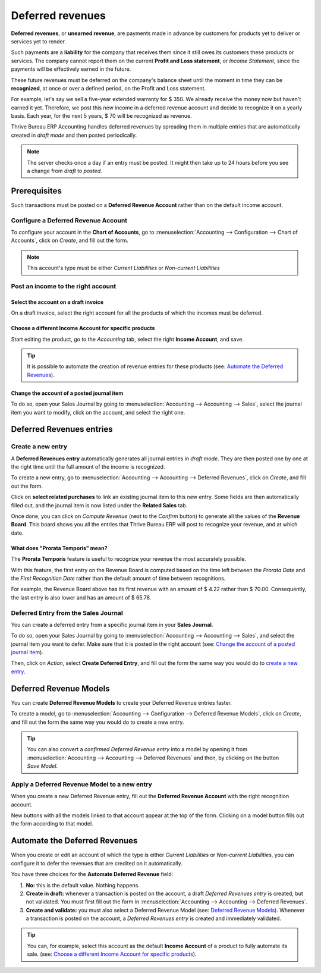 =================
Deferred revenues
=================

**Deferred revenues**, or **unearned revenue**, are payments made in advance by customers for
products yet to deliver or services yet to render.

Such payments are a **liability** for the company that receives them since it still owes its
customers these products or services. The company cannot report them on the current **Profit and
Loss statement**, or *Income Statement*, since the payments will be effectively earned in the future.

These future revenues must be deferred on the company's balance sheet until the moment in time they
can be **recognized**, at once or over a defined period, on the Profit and Loss statement.

For example, let's say we sell a five-year extended warranty for $ 350. We already receive the money
now but haven't earned it yet. Therefore, we post this new income in a deferred revenue account and
decide to recognize it on a yearly basis. Each year, for the next 5 years, $ 70 will be recognized
as revenue.

Thrive Bureau ERP Accounting handles deferred revenues by spreading them in multiple entries that are
automatically created in *draft mode* and then posted periodically.

.. note::
   The server checks once a day if an entry must be posted. It might then take up to 24 hours before
   you see a change from *draft* to *posted*.

Prerequisites
=============

Such transactions must be posted on a **Deferred Revenue Account** rather than on the default income
account.

Configure a Deferred Revenue Account
------------------------------------

To configure your account in the **Chart of Accounts**, go to :menuselection:`Accounting -->
Configuration --> Chart of Accounts`, click on *Create*, and fill out the form.

.. image:: deferred_revenues/deferred_revenues01.png
   :align: center
   :alt: Configuration of a Deferred Revenue Account in Thrive Bureau ERP Accounting

.. note::
   This account's type must be either *Current Liabilities* or *Non-current Liabilities*

Post an income to the right account
-----------------------------------

Select the account on a draft invoice
~~~~~~~~~~~~~~~~~~~~~~~~~~~~~~~~~~~~~

On a draft invoice, select the right account for all the products of which the incomes must be
deferred.

.. image:: deferred_revenues/deferred_revenues02.png
   :align: center
   :alt: Selection of a Deferred Revenue Account on a draft invoice in Thrive Bureau ERP Accounting

Choose a different Income Account for specific products
~~~~~~~~~~~~~~~~~~~~~~~~~~~~~~~~~~~~~~~~~~~~~~~~~~~~~~~

Start editing the product, go to the *Accounting* tab, select the right **Income Account**, and
save.

.. image:: deferred_revenues/deferred_revenues03.png
   :align: center
   :alt: Change of the Income Account for a product in Thrive Bureau ERP

.. tip::
   It is possible to automate the creation of revenue entries for these products (see:
   `Automate the Deferred Revenues`_).

Change the account of a posted journal item
~~~~~~~~~~~~~~~~~~~~~~~~~~~~~~~~~~~~~~~~~~~

To do so, open your Sales Journal by going to
:menuselection:`Accounting --> Accounting --> Sales`, select the journal item you
want to modify, click on the account, and select the right one.

.. image:: deferred_revenues/deferred_revenues04.png
   :align: center
   :alt: Modification of a posted journal item's account in Thrive Bureau ERP Accounting

Deferred Revenues entries
=========================

Create a new entry
------------------

A **Deferred Revenues entry** automatically generates all journal entries in *draft mode*. They are
then posted one by one at the right time until the full amount of the income is recognized.

To create a new entry, go to :menuselection:`Accounting --> Accounting --> Deferred Revenues`, click
on *Create*, and fill out the form.

Click on **select related purchases** to link an existing journal item to this new entry. Some
fields are then automatically filled out, and the journal item is now listed under the **Related
Sales** tab.

.. image:: deferred_revenues/deferred_revenues05.png
   :align: center
   :alt: Deferred Revenue entry in Thrive Bureau ERP Accounting

Once done, you can click on *Compute Revenue* (next to the *Confirm* button) to generate all the
values of the **Revenue Board**. This board shows you all the entries that Thrive Bureau ERP will post to
recognize your revenue, and at which date.

.. image:: deferred_revenues/deferred_revenues06.png
   :align: center
   :alt: Revenue Board in Thrive Bureau ERP Accounting

What does "Prorata Temporis" mean?
~~~~~~~~~~~~~~~~~~~~~~~~~~~~~~~~~~

The **Prorata Temporis** feature is useful to recognize your revenue the most accurately possible.

With this feature, the first entry on the Revenue Board is computed based on the time left between
the *Prorata Date* and the *First Recognition Date* rather than the default amount of time between
recognitions.

For example, the Revenue Board above has its first revenue with an amount of $ 4.22 rather than
$ 70.00. Consequently, the last entry is also lower and has an amount of $ 65.78.

Deferred Entry from the Sales Journal
-------------------------------------

You can create a deferred entry from a specific journal item in your **Sales Journal**.

To do so, open your Sales Journal by going to
:menuselection:`Accounting --> Accounting --> Sales`, and select the journal item you want to defer.
Make sure that it is posted in the right account (see:
`Change the account of a posted journal item`_).

Then, click on *Action*, select **Create Deferred Entry**, and fill out the form the same way you
would do to `create a new entry`_.

.. image:: deferred_revenues/deferred_revenues07.png
   :align: center
   :alt: Create Deferred Entry from a journal item in Thrive Bureau ERP Accounting

Deferred Revenue Models
=======================

You can create **Deferred Revenue Models** to create your Deferred Revenue entries faster.

To create a model, go to :menuselection:`Accounting --> Configuration --> Deferred Revenue Models`,
click on *Create*, and fill out the form the same way you would do to create a new entry.

.. tip::
   You can also convert a *confirmed Deferred Revenue entry* into a model by
   opening it from :menuselection:`Accounting --> Accounting --> Deferred
   Revenues` and then, by clicking on the button *Save Model*.

Apply a Deferred Revenue Model to a new entry
---------------------------------------------

When you create a new Deferred Revenue entry,  fill out the **Deferred Revenue Account** with the
right recognition account.

New buttons with all the models linked to that account appear at the top of the form. Clicking on a
model button fills out the form according to that model.

.. image:: deferred_revenues/deferred_revenues08.png
   :align: center
   :alt: Deferred Revenue model button in Thrive Bureau ERP Accounting

.. _deferred-revenues-automation:

Automate the Deferred Revenues
==============================

When you create or edit an account of which the type is either *Current Liabilities* or *Non-current
Liabilities*, you can configure it to defer the revenues that are credited on it automatically.

You have three choices for the **Automate Deferred Revenue** field:

#. **No:** this is the default value. Nothing happens.
#. **Create in draft:** whenever a transaction is posted on the account, a draft *Deferred Revenues
   entry* is created, but not validated. You must first fill out the form in
   :menuselection:`Accounting --> Accounting --> Deferred Revenues`.
#. **Create and validate:** you must also select a Deferred Revenue Model (see:
   `Deferred Revenue Models`_). Whenever a transaction is posted on the account, a *Deferred
   Revenues entry* is created and immediately validated.

.. image:: deferred_revenues/deferred_revenues09.png
   :align: center
   :alt: Automate Deferred Revenue on an account in Thrive Bureau ERP Accounting

.. tip::
   You can, for example, select this account as the default **Income Account** of a product to fully
   automate its sale. (see: `Choose a different Income Account for specific products`_).

.. seealso::
   * :doc:`../get_started/chart_of_accounts`
   * `Thrive Bureau ERP Academy: Deferred Revenues (Recognition) <https://www.Thrive Bureau ERP.com/r/EWO>`_
